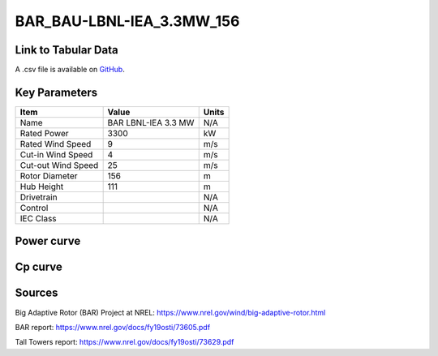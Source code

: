 BAR_BAU-LBNL-IEA_3.3MW_156
==========================

====================
Link to Tabular Data
====================

A .csv file is available on `GitHub <https://github.com/NREL/turbine-models/blob/master/Onshore/BAR_BAU-LBNL-IEA_3.3MW_156.csv>`_.

==============
Key Parameters
==============

+------------------------+-------------------------+----------------+
| Item                   | Value                   | Units          |
+========================+=========================+================+
| Name                   | BAR LBNL-IEA 3.3 MW     | N/A            |
+------------------------+-------------------------+----------------+
| Rated Power            | 3300                    | kW             |
+------------------------+-------------------------+----------------+
| Rated Wind Speed       | 9                       | m/s            |
+------------------------+-------------------------+----------------+
| Cut-in Wind Speed      | 4                       | m/s            |
+------------------------+-------------------------+----------------+
| Cut-out Wind Speed     | 25                      | m/s            |
+------------------------+-------------------------+----------------+
| Rotor Diameter         | 156                     | m              |
+------------------------+-------------------------+----------------+
| Hub Height             | 111                     | m              |
+------------------------+-------------------------+----------------+
| Drivetrain             |                         | N/A            |
+------------------------+-------------------------+----------------+
| Control                |                         | N/A            |
+------------------------+-------------------------+----------------+
| IEC Class              |                         | N/A            |
+------------------------+-------------------------+----------------+

===========
Power curve
===========

.. image:: C:\\Users\\pduffy\\Documents\\Projects\\Turbines\\wind-turbine-archive-dev\\docs\\source\\images\\BAR_BAU-LBNL-IEA_3.3MW_156_Power.png
  :width: 800

========
Cp curve
========

.. image:: C:\\Users\\pduffy\\Documents\\Projects\\Turbines\\wind-turbine-archive-dev\\docs\\source\\images\\BAR_BAU-LBNL-IEA_3.3MW_156_Cp.png
  :width: 800

=======
Sources
=======

Big Adaptive Rotor (BAR) Project at NREL:
https://www.nrel.gov/wind/big-adaptive-rotor.html

BAR report:
https://www.nrel.gov/docs/fy19osti/73605.pdf

Tall Towers report:
https://www.nrel.gov/docs/fy19osti/73629.pdf